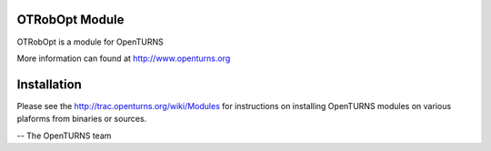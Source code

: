 .. image:: https://travis-ci.org/openturns/otrobopt.svg?branch=master
    :target: https://travis-ci.org/openturns/otrobopt

OTRobOpt Module
=================

OTRobOpt is a module for OpenTURNS

More information can found at http://www.openturns.org


Installation
============
Please see the http://trac.openturns.org/wiki/Modules
for instructions on installing OpenTURNS modules on various plaforms from binaries or sources.

-- The OpenTURNS team